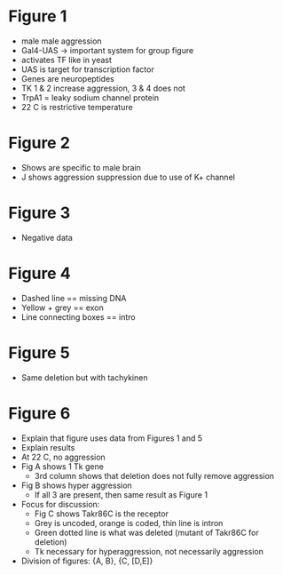 * Figure 1

  - male male aggression
  - Gal4-UAS -> important system for group figure
  - activates TF like in yeast
  - UAS is target for transcription factor
  - Genes are neuropeptides
  - TK 1 & 2 increase aggression, 3 & 4 does not
  - TrpA1 = leaky sodium channel protein
  - 22 C is restrictive temperature

* Figure 2
  - Shows are specific to male brain
  - J shows aggression suppression due to use of K+ channel

* Figure 3
  - Negative data

* Figure 4
  - Dashed line == missing DNA
  - Yellow + grey == exon
  - Line connecting boxes == intro

* Figure 5
  - Same deletion but with tachykinen

* Figure 6
  - Explain that figure uses data from Figures 1 and 5
  - Explain results
  - At 22 C, no aggression
  - Fig A shows 1 Tk gene
    - 3rd column shows that deletion does not fully remove aggression
  - Fig B shows hyper aggression
    - If all 3 are present, then same result as Figure 1
  - Focus for discussion:
    - Fig C shows Takr86C is the receptor
    - Grey is uncoded, orange is coded, thin line is intron
    - Green dotted line is what was deleted (mutant of Takr86C for deletion)
    - Tk necessary for hyperaggression, not necessarily aggression
  - Division of figures: {A, B}, {C, [D,E]}
